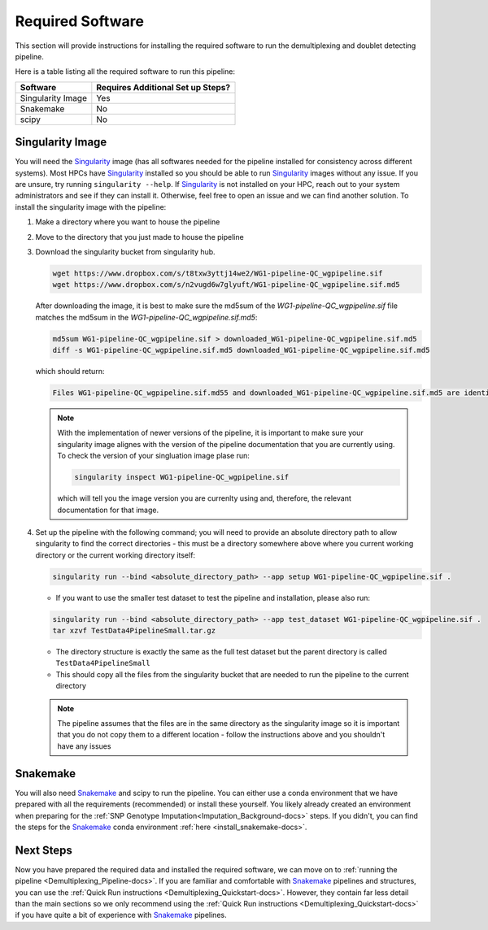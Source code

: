.. _Demultiplexing_Software-docs:

Required Software
===========================
.. _Singularity: https://singularity.lbl.gov/archive/docs/v2-2/index.html
.. _Snakemake: https://snakemake.readthedocs.io/en/stable/getting_started/installation.html

This section will provide instructions for installing the required software to run the demultiplexing and doublet detecting pipeline.

Here is a table listing all the required software to run this pipeline:

+--------------------+-----------------------------------+
| Software           | Requires Additional Set up Steps? |
+====================+===================================+
| Singularity Image  | Yes                               |
+--------------------+-----------------------------------+
| Snakemake          | No                                |
+--------------------+-----------------------------------+
| scipy              | No                                |
+--------------------+-----------------------------------+



Singularity Image
-----------------

You will need the Singularity_ image (has all softwares needed for the pipeline installed for consistency across different systems). 
Most HPCs have Singularity_ installed so you should be able to run Singularity_ images without any issue. If you are unsure, try running ``singularity --help``. 
If Singularity_ is not installed on your HPC, reach out to your system administrators and see if they can install it. Otherwise, feel free to open an issue and we can find another solution. 
To install the singularity image with the pipeline:

#. Make a directory where you want to house the pipeline 

#. Move to the directory that you just made to house the pipeline

#. Download the singularity bucket from singularity hub.

   .. code-block:: bash

    wget https://www.dropbox.com/s/t8txw3yttj14we2/WG1-pipeline-QC_wgpipeline.sif
    wget https://www.dropbox.com/s/n2vugd6w7glyuft/WG1-pipeline-QC_wgpipeline.sif.md5


   After downloading the image, it is best to make sure the md5sum of the `WG1-pipeline-QC_wgpipeline.sif` file matches the md5sum in the `WG1-pipeline-QC_wgpipeline.sif.md5`:

   .. code-block:: bash

    md5sum WG1-pipeline-QC_wgpipeline.sif > downloaded_WG1-pipeline-QC_wgpipeline.sif.md5
    diff -s WG1-pipeline-QC_wgpipeline.sif.md5 downloaded_WG1-pipeline-QC_wgpipeline.sif.md5


   which should return:

   .. code-block:: bash

      Files WG1-pipeline-QC_wgpipeline.sif.md55 and downloaded_WG1-pipeline-QC_wgpipeline.sif.md5 are identical

   .. note::

      With the implementation of newer versions of the pipeline, it is important to make sure your singularity image alignes with the version of the pipeline documentation that you are currently using.
      To check the version of your singluation image plase run:

      .. code-block:: bash

         singularity inspect WG1-pipeline-QC_wgpipeline.sif 

      which will tell you the image version you are currenlty using and, therefore, the relevant documentation for that image.


#. Set up the pipeline with the following command; you will need to provide an absolute directory path to allow singularity to find the correct directories - this must be a directory somewhere above where you current working directory or the current working directory itself:

   .. code-block:: bash

    singularity run --bind <absolute_directory_path> --app setup WG1-pipeline-QC_wgpipeline.sif .

   - If you want to use the smaller test dataset to test the pipeline and installation, please also run:

   .. code-block:: bash

    singularity run --bind <absolute_directory_path> --app test_dataset WG1-pipeline-QC_wgpipeline.sif .
    tar xzvf TestData4PipelineSmall.tar.gz

   - The directory structure is exactly the same as the full test dataset but the parent directory is called ``TestData4PipelineSmall``

   - This should copy all the files from the singularity bucket that are needed to run the pipeline to the current directory
   
   .. admonition:: Note
      :class: hint
     
      The pipeline assumes that the files are in the same directory as the singularity image so it is important that you do not copy them to a different location - follow the instructions above and you shouldn't have any issues


Snakemake
---------

You will also need Snakemake_ and scipy to run the pipeline. You can either use a conda environment that we have prepared with all the requirements (recommended) or install these yourself. 
You likely already created an environment when preparing for the :ref:`SNP Genotype Imputation<Imputation_Background-docs>` steps. If you didn't, you can find the steps for the Snakemake_ conda environment :ref:`here <install_snakemake-docs>`.



Next Steps
------------

Now you have prepared the required data and installed the required software, we can move on to :ref:`running the pipeline <Demultiplexing_Pipeline-docs>`.
If you are familiar and comfortable with Snakemake_ pipelines and structures, you can use the :ref:`Quick Run instructions <Demultiplexing_Quickstart-docs>`.
However, they contain far less detail than the main sections so we only recommend using the :ref:`Quick Run instructions <Demultiplexing_Quickstart-docs>` if you have quite a bit of experience with Snakemake_ pipelines.